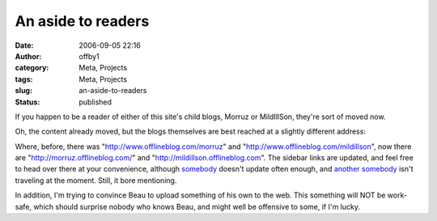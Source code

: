 An aside to readers
###################
:date: 2006-09-05 22:16
:author: offby1
:category: Meta, Projects
:tags: Meta, Projects
:slug: an-aside-to-readers
:status: published

If you happen to be a reader of either of this site's child blogs,
Morruz or MildIllSon, they're sort of moved now.

Oh, the content already moved, but the blogs themselves are best reached
at a slightly different address:

Where, before, there was "http://www.offlineblog.com/morruz" and
"http://www.offlineblog.com/mildillson", now there are
"http://morruz.offlineblog.com/" and
"http://mildillson.offlineblog.com". The sidebar links are updated, and
feel free to head over there at your convenience, although
`somebody <http://mildillson.offlineblog.com/>`__ doesn't update often
enough, and `another somebody <http://morruz.offlineblog.com/>`__ isn't
traveling at the moment. Still, it bore mentioning.

In addition, I'm trying to convince Beau to upload something of his own
to the web. This something will NOT be work-safe, which should surprise
nobody who knows Beau, and might well be offensive to some, if I'm
lucky.
